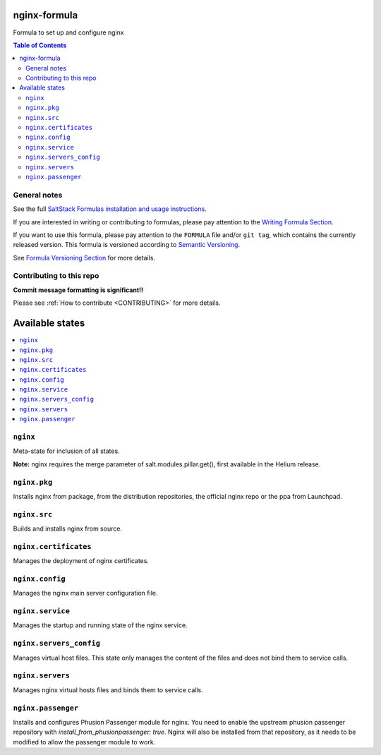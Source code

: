 .. _readme:

nginx-formula
=============

|img_travis| |img_sr|

.. |img_travis| image:: https://travis-ci.com/saltstack-formulas/nginx-formula.svg?branch=master
   :alt: Travis CI Build Status
   :scale: 100%
   :target: https://travis-ci.com/saltstack-formulas/nginx-formula
.. |img_sr| image:: https://img.shields.io/badge/%20%20%F0%9F%93%A6%F0%9F%9A%80-semantic--release-e10079.svg
   :alt: Semantic Release
   :scale: 100%
   :target: https://github.com/semantic-release/semantic-release

Formula to set up and configure nginx

.. contents:: **Table of Contents**

General notes
-------------

See the full `SaltStack Formulas installation and usage instructions
<https://docs.saltstack.com/en/latest/topics/development/conventions/formulas.html>`_.

If you are interested in writing or contributing to formulas, please pay attention to the `Writing Formula Section
<https://docs.saltstack.com/en/latest/topics/development/conventions/formulas.html#writing-formulas>`_.

If you want to use this formula, please pay attention to the ``FORMULA`` file and/or ``git tag``,
which contains the currently released version. This formula is versioned according to `Semantic Versioning <http://semver.org/>`_.

See `Formula Versioning Section <https://docs.saltstack.com/en/latest/topics/development/conventions/formulas.html#versioning>`_ for more details.

Contributing to this repo
-------------------------

**Commit message formatting is significant!!**

Please see :ref:`How to contribute <CONTRIBUTING>` for more details.

Available states
================

.. contents::
    :local:

``nginx``
---------

Meta-state for inclusion of all states.

**Note:** nginx requires the merge parameter of salt.modules.pillar.get(),
first available in the Helium release.

``nginx.pkg``
-------------

Installs nginx from package, from the distribution repositories, the official nginx repo or the ppa from Launchpad.

``nginx.src``
-------------

Builds and installs nginx from source.

``nginx.certificates``
----------------------

Manages the deployment of nginx certificates.

``nginx.config``
----------------

Manages the nginx main server configuration file.

``nginx.service``
-----------------

Manages the startup and running state of the nginx service.

``nginx.servers_config``
------------------------

Manages virtual host files. This state only manages the content of the files
and does not bind them to service calls.

``nginx.servers``
-----------------

Manages nginx virtual hosts files and binds them to service calls.

``nginx.passenger``
-------------------

Installs and configures Phusion Passenger module for nginx. You need to enable
the upstream phusion passenger repository with `install_from_phusionpassenger: true`.
Nginx will also be installed from that repository, as it needs to be modified to
allow the passenger module to work.

